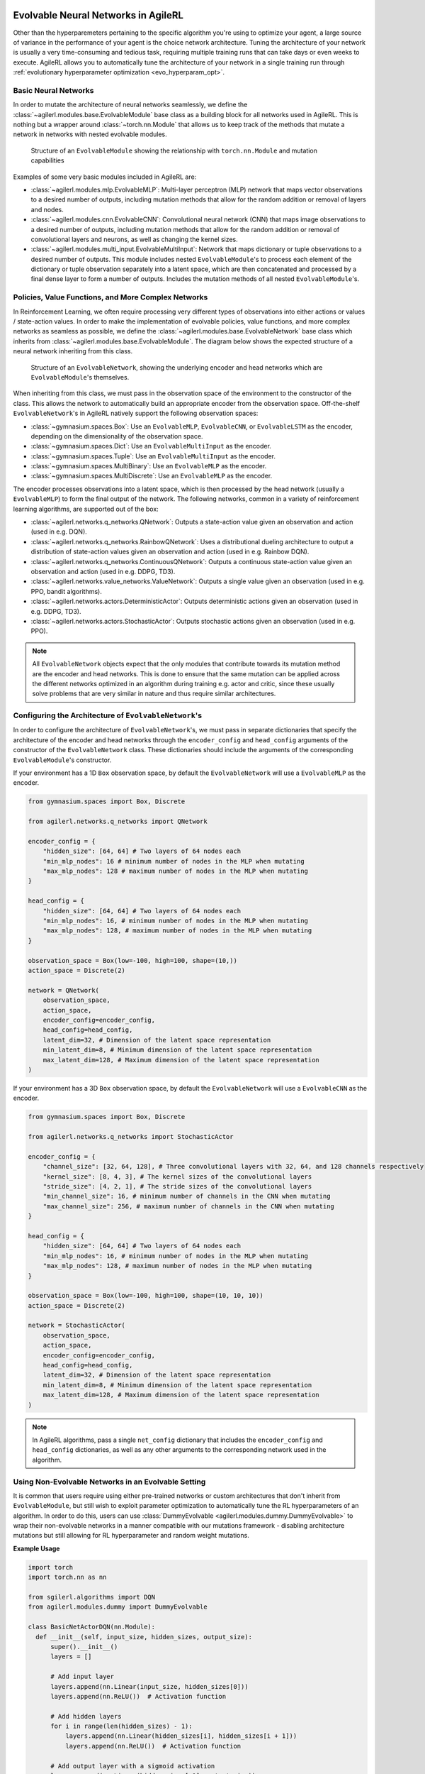 .. _evolvable_networks:

Evolvable Neural Networks in AgileRL
------------------------------------

Other than the hyperparemeters pertaining to the specific algorithm you're using to optimize your agent, a large source of variance in
the performance of your agent is the choice network architecture. Tuning the architecture of your network is usually a very time-consuming and tedious task,
requiring multiple training runs that can take days or even weeks to execute. AgileRL allows you to automatically tune the architecture of your network in
a single training run through :ref:`evolutionary hyperparameter optimization <evo_hyperparam_opt>`.


Basic Neural Networks
~~~~~~~~~~~~~~~~~~~~~

In order to mutate the architecture of neural networks seamlessly, we define the :class:`~agilerl.modules.base.EvolvableModule` base class as a building block
for all networks used in AgileRL. This is nothing but a wrapper around :class:`~torch.nn.Module` that allows us to keep track of the methods that mutate a network
in networks with nested evolvable modules.

.. figure:: ../_static/module.png
   :alt: EvolvableModule Structure
   :width: 90%

   Structure of an ``EvolvableModule`` showing the relationship with ``torch.nn.Module`` and mutation capabilities

Examples of some very basic modules included in AgileRL are:

- :class:`~agilerl.modules.mlp.EvolvableMLP`: Multi-layer perceptron (MLP) network that maps vector observations to a desired number of outputs, including mutation methods that allow for the random addition or removal of layers and nodes.

- :class:`~agilerl.modules.cnn.EvolvableCNN`: Convolutional neural network (CNN) that maps image observations to a desired number of outputs, including mutation methods that allow for the random addition or removal of convolutional layers and neurons, as well as changing the kernel sizes.

- :class:`~agilerl.modules.multi_input.EvolvableMultiInput`: Network that maps dictionary or tuple observations to a desired number of outputs. This module includes nested ``EvolvableModule``'s to process each element of the dictionary or tuple observation separately into a latent space, which are then concatenated and processed by a final dense layer to form a number of outputs. Includes the mutation methods of all nested ``EvolvableModule``'s.

Policies, Value Functions, and More Complex Networks
~~~~~~~~~~~~~~~~~~~~~~~~~~~~~~~~~~~~~~~~~~~~~~~~~~~~

In Reinforcement Learning, we often require processing very different types of observations into either actions or values / state-action values.
In order to make the implementation of evolvable policies, value functions, and more complex networks as seamless as possible, we define the :class:`~agilerl.modules.base.EvolvableNetwork`
base class which inherits from :class:`~agilerl.modules.base.EvolvableModule`. The diagram below shows the expected structure of a neural network inheriting from this class.

.. figure:: ../_static/network.png
   :alt: EvolvableNetwork Structure
   :width: 90%

   Structure of an ``EvolvableNetwork``, showing the underlying encoder and head networks which are ``EvolvableModule``'s themselves.

When inheriting from this class, we must pass in the observation space of the environment to the constructor of the class. This allows the network to automatically
build an appropriate encoder from the observation space. Off-the-shelf ``EvolvableNetwork``'s in AgileRL natively support the following observation spaces:

- :class:`~gymnasium.spaces.Box`: Use an ``EvolvableMLP``, ``EvolvableCNN``, or ``EvolvableLSTM`` as the encoder, depending on the dimensionality of the observation space.
- :class:`~gymnasium.spaces.Dict`: Use an ``EvolvableMultiInput`` as the encoder.
- :class:`~gymnasium.spaces.Tuple`: Use an ``EvolvableMultiInput`` as the encoder.
- :class:`~gymnasium.spaces.MultiBinary`: Use an ``EvolvableMLP`` as the encoder.
- :class:`~gymnasium.spaces.MultiDiscrete`: Use an ``EvolvableMLP`` as the encoder.

The encoder processes observations into a latent space, which is then processed by the head network (usually a ``EvolvableMLP``) to form the final output of the network. The
following networks, common in a variety of reinforcement learning algorithms, are supported out of the box:

- :class:`~agilerl.networks.q_networks.QNetwork`: Outputs a state-action value given an observation and action (used in e.g. DQN).
- :class:`~agilerl.networks.q_networks.RainbowQNetwork`: Uses a distributional dueling architecture to output a distribution of state-action values given an observation and action (used in e.g. Rainbow DQN).
- :class:`~agilerl.networks.q_networks.ContinuousQNetwork`: Outputs a continuous state-action value given an observation and action (used in e.g. DDPG, TD3).
- :class:`~agilerl.networks.value_networks.ValueNetwork`: Outputs a single value given an observation (used in e.g. PPO, bandit algorithms).
- :class:`~agilerl.networks.actors.DeterministicActor`: Outputs deterministic actions given an observation (used in e.g. DDPG, TD3).
- :class:`~agilerl.networks.actors.StochasticActor`: Outputs stochastic actions given an observation (used in e.g. PPO).

.. note::
    All ``EvolvableNetwork`` objects expect that the only modules that contribute towards its mutation method are the encoder and head networks. This is
    done to ensure that the same mutation can be applied across the different networks optimized in an algorithm during training e.g. actor and critic, since
    these usually solve problems that are very similar in nature and thus require similar architectures.


Configuring the Architecture of ``EvolvableNetwork``'s
~~~~~~~~~~~~~~~~~~~~~~~~~~~~~~~~~~~~~~~~~~~~~~~~~~~~~

In order to configure the architecture of ``EvolvableNetwork``'s, we must pass in separate dictionaries that specify the architecture of the encoder and head networks through
the ``encoder_config`` and ``head_config`` arguments of the constructor of the ``EvolvableNetwork`` class. These dictionaries should include the arguments of the corresponding
``EvolvableModule``'s constructor.


If your environment has a 1D ``Box`` observation space, by default the ``EvolvableNetwork`` will use a ``EvolvableMLP`` as the encoder.

.. code-block:: python

    from gymnasium.spaces import Box, Discrete

    from agilerl.networks.q_networks import QNetwork

    encoder_config = {
        "hidden_size": [64, 64] # Two layers of 64 nodes each
        "min_mlp_nodes": 16 # minimum number of nodes in the MLP when mutating
        "max_mlp_nodes": 128 # maximum number of nodes in the MLP when mutating
    }

    head_config = {
        "hidden_size": [64, 64] # Two layers of 64 nodes each
        "min_mlp_nodes": 16, # minimum number of nodes in the MLP when mutating
        "max_mlp_nodes": 128, # maximum number of nodes in the MLP when mutating
    }

    observation_space = Box(low=-100, high=100, shape=(10,))
    action_space = Discrete(2)

    network = QNetwork(
        observation_space,
        action_space,
        encoder_config=encoder_config,
        head_config=head_config,
        latent_dim=32, # Dimension of the latent space representation
        min_latent_dim=8, # Minimum dimension of the latent space representation
        max_latent_dim=128, # Maximum dimension of the latent space representation
    )

If your environment has a 3D ``Box`` observation space, by default the ``EvolvableNetwork`` will use a ``EvolvableCNN`` as the encoder.

.. code-block:: python

    from gymnasium.spaces import Box, Discrete

    from agilerl.networks.q_networks import StochasticActor

    encoder_config = {
        "channel_size": [32, 64, 128], # Three convolutional layers with 32, 64, and 128 channels respectively
        "kernel_size": [8, 4, 3], # The kernel sizes of the convolutional layers
        "stride_size": [4, 2, 1], # The stride sizes of the convolutional layers
        "min_channel_size": 16, # minimum number of channels in the CNN when mutating
        "max_channel_size": 256, # maximum number of channels in the CNN when mutating
    }

    head_config = {
        "hidden_size": [64, 64] # Two layers of 64 nodes each
        "min_mlp_nodes": 16, # minimum number of nodes in the MLP when mutating
        "max_mlp_nodes": 128, # maximum number of nodes in the MLP when mutating
    }

    observation_space = Box(low=-100, high=100, shape=(10, 10, 10))
    action_space = Discrete(2)

    network = StochasticActor(
        observation_space,
        action_space,
        encoder_config=encoder_config,
        head_config=head_config,
        latent_dim=32, # Dimension of the latent space representation
        min_latent_dim=8, # Minimum dimension of the latent space representation
        max_latent_dim=128, # Maximum dimension of the latent space representation
    )

.. note::
    In AgileRL algorithms, pass a single ``net_config`` dictionary that includes the ``encoder_config`` and ``head_config`` dictionaries, as well as any other arguments to
    the corresponding network used in the algorithm.


Using Non-Evolvable Networks in an Evolvable Setting
~~~~~~~~~~~~~~~~~~~~~~~~~~~~~~~~~~~~~~~~~~~~~~~~~~~~

It is common that users require using either pre-trained networks or custom architectures that don't inherit from ``EvolvableModule``, but still wish
to exploit parameter optimization to automatically tune the RL hyperparameters of an algorithm. In order to do this, users can use :class:`DummyEvolvable <agilerl.modules.dummy.DummyEvolvable>`
to wrap their non-evolvable networks in a manner compatible with our mutations framework - disabling architecture mutations but still allowing for RL hyperparameter and random weight mutations.


**Example Usage**

.. code-block:: python

    import torch
    import torch.nn as nn

    from sgilerl.algorithms import DQN
    from agilerl.modules.dummy import DummyEvolvable

    class BasicNetActorDQN(nn.Module):
      def __init__(self, input_size, hidden_sizes, output_size):
          super().__init__()
          layers = []

          # Add input layer
          layers.append(nn.Linear(input_size, hidden_sizes[0]))
          layers.append(nn.ReLU())  # Activation function

          # Add hidden layers
          for i in range(len(hidden_sizes) - 1):
              layers.append(nn.Linear(hidden_sizes[i], hidden_sizes[i + 1]))
              layers.append(nn.ReLU())  # Activation function

          # Add output layer with a sigmoid activation
          layers.append(nn.Linear(hidden_sizes[-1], output_size))

          # Combine all layers into a sequential model
          self.model = nn.Sequential(*layers)

      def forward(self, x):
          return self.model(x)

    device = torch.device("cuda" if torch.cuda.is_available() else "cpu")
    actor_kwargs = {
        "input_size": 4,  # Input size
        "hidden_sizes": [64, 64],  # Hidden layer sizes
        "output_size": 2  # Output size
    }

    actor = DummyEvolvable(BasicNetActor, actor_kwargs, device=device)

    # Use the actor in an algorithm
    observation_space = ...
    action_space = ...
    population = DQN.population(
        size=4,
        observation_space=observation_space,
        action_space=action_space
        actor_network=actor
        )


Integrating Architecture Mutations Into a Custom PyTorch Network
----------------------------------------------------------------

.. warning::
  The following section pertains to the :class:`MakeEvolvable <agilerl.wrappers.make_evolvable.MakeEvolvable>` wrapper, which will be deprecated in a
  future release. We recommend using the :class:`EvolvableModule <agilerl.modules.base.EvolvableModule>` and :class:`EvolvableNetwork <agilerl.networks.base.EvolvableNetwork>`
  classes to create custom networks, or wrapping your ``nn.Module`` objects with :class:`DummyEvolvable <agilerl.modules.dummy.DummyEvolvable>`.

For sequential architectures that users have already implemented using PyTorch, it is also possible to add
evolvable functionality through the ``MakeEvolvable`` wrapper. Below is an example of a simple multi-layer
perceptron that can be used by a DQN agent to solve the Lunar Lander environment. The input size is set as
the state dimensions and output size the action dimensions. It's worth noting that, during the model definition,
it is imperative to employ the ``torch.nn`` module to define all layers instead of relying on functions from
``torch.nn.functional`` within the forward() method of the network. This is crucial as the forward hooks implemented
will only be able to detect layers derived from ``nn.Module``.

.. code-block:: python

    import torch.nn as nn
    import torch


    class MLPActor(nn.Module):
        def __init__(self, input_size, output_size):
            super(MLPActor, self).__init__()

            self.linear_layer_1 = nn.Linear(input_size, 64)
            self.linear_layer_2 = nn.Linear(64, output_size)
            self.relu = nn.ReLU()

        def forward(self, x):
            x = self.relu(self.linear_layer_1(x))
            x = self.linear_layer_2(x)
            return x


To make this network evolvable, simply instantiate an MLP Actor object and then pass it, along with an input tensor into
the ``MakeEvolvable`` wrapper.

.. code-block:: python

    from agilerl.wrappers.make_evolvable import MakeEvolvable

    observation_space = env.single_observation_space
    action_space = env.single_action_space

    actor = MLPActor(observation_space.shape[0], action_space.n)
    evolvable_actor = MakeEvolvable(
                        actor,
                        input_tensor=torch.randn(observation_space.shape[0]),
                        device=device
                      )

When instantiating using ``create_population`` to generate a population of agents with a custom actor,
you need to set ``actor_network`` to ``evolvable_actor``.

.. code-block:: python

    pop = create_population(
            algo="DQN",                                  # Algorithm
            observation_space=observation_space,         # Observation space
            action_space=action_space,                   # Action space
            actor_network=evolvable_actor,               # Custom evolvable actor
            INIT_HP=INIT_HP,                             # Initial hyperparameters
            population_size=INIT_HP["POPULATION_SIZE"],  # Population size
            device=device
          )

If you are using an algorithm that also uses a single critic (PPO, DDPG), define the critic network and pass it into the
``create_population`` class.

.. code-block:: python

    pop = create_population(
            algo="PPO",                                  # Algorithm
            observation_space=observation_space,         # Observation space
            action_space=action_space,                   # Action space
            actor_network=evolvable_actor,               # Custom evolvable actor
            critic_network=evolvable_critic,             # Custom evolvable critic
            INIT_HP=INIT_HP,                             # Initial hyperparameters
            population_size=INIT_HP["POPULATION_SIZE"],  # Population size
            device=device
          )

If the single agent algorithm has more than one critic (e.g. TD3), then pass the ``critic_network`` argument a list of two critics.

.. code-block:: python

    pop = create_population(
            algo="TD3",                                           # Algorithm
            observation_space=observation_space,                      # Observation space
            action_space=action_space,                                # Action space
            actor_network=evolvable_actor,                            # Custom evolvable actor
            critic_network=[evolvable_critic_1, evolvable_critic_2],  # Custom evolvable critic
            INIT_HP=INIT_HP,                                          # Initial hyperparameters
            population_size=INIT_HP["POPULATION_SIZE"],               # Population size
            device=device
          )


If you are using a multi-agent algorithm, define ``actor_network`` and ``critic_network`` as lists containing networks for each agent in the
multi-agent environment. The example below outlines how this would work for a two agent environment (asumming you have initialised a multi-agent
environment in the variable ``env``).

.. code-block:: python

    # For MADDPG
    evolvable_actors = [actor_network_1, actor_network_2]
    evolvable_critics = [critic_network_1, critic_network_2]

    # For MATD3, "critics" will be a list of 2 lists as MATD3 uses one more critic than MADDPG
    evolvable_actors = [actor_network_1, actor_network_2]
    evolvable_critics = [[critic_1_network_1, critic_1_network_2],
                         [critic_2_network_1, critic_2_network_2]]

    # Instantiate the populations as follows
    observation_spaces = [env.single_observation_space(agent) for agent in env.agents]
    action_spaces = [env.single_action_space(agent) for agent in env.agents]
    pop = create_population(
            algo="MADDPG",                                # Algorithm
            observation_space=observation_spaces,         # Observation space
            action_space=action_spaces,                   # Action space
            actor_network=evolvable_actors,               # Custom evolvable actor
            critic_network=evolvable_critics,             # Custom evolvable critic
            INIT_HP=INIT_HP,                              # Initial hyperparameters
            population_size=INIT_HP["POPULATION_SIZE"],   # Population size
            device=device
          )

Finally, if you are using a multi-agent algorithm but need to use CNNs to account for RGB image states, there are a few extra considerations
that need to be taken into account when defining your critic network. In MADDPG and MATD3, each agent consists of an actor and critic and each
critic evaluates the states and actions of all agents that act in the multi-agent system. Unlike with non-RGB environments that require MLPs, we cannot
immediately stack the state and action tensors due to differing dimensions, we must first pass the state tensor through the convolutinal layers,
before flattening the output, combining with the actions tensor, and then passing this combined state-action tensor into the fully-connected layer.
This means that when defining the critic, the ``.forward()`` method must account for two input tensors (states and actions). Below are examples of
how to define actor and critic networks for a two agent system with state tensors of shape (4, 210, 160):

.. code-block:: python

  from agilerl.networks.custom_activation import GumbelSoftmax

  class MultiAgentCNNActor(nn.Module):
    def __init__(self):
    super().__init__()
      self.conv1 = nn.Conv3d(
         in_channels=4, out_channels=16, kernel_size=(1, 3, 3), stride=4
      )
      self.conv2 = nn.Conv3d(
            in_channels=16, out_channels=32, kernel_size=(1, 3, 3), stride=2
      )
      # Define the max-pooling layers
      self.pool = nn.MaxPool2d(kernel_size=2, stride=2)

      # Define fully connected layers
      self.fc1 = nn.Linear(15200, 256)
      self.fc2 = nn.Linear(256, 2)

      # Define activation function
      self.relu = nn.ReLU()

      # Define output activation
      self.output_activation = GumbelSoftmax()

    def forward(self, state_tensor):
        # Forward pass through convolutional layers
        x = self.relu(self.conv1(state_tensor))
        x = self.relu(self.conv2(x))

        # Flatten the output for the fully connected layers
        x = x.view(x.size(0), -1)

        # Forward pass through fully connected layers
        x = self.relu(self.fc1(x))
        x = self.output_activation(self.fc2(x))

        return x


  class MultiAgentCNNCritic(nn.Module):
    def __init__(self):
        super().__init__()

        # Define the convolutional layers
        self.conv1 = nn.Conv3d(
            in_channels=4, out_channels=16, kernel_size=(2, 3, 3), stride=4
        )
        self.conv2 = nn.Conv3d(
            in_channels=16, out_channels=32, kernel_size=(1, 3, 3), stride=2
        )

        # Define the max-pooling layers
        self.pool = nn.MaxPool2d(kernel_size=2, stride=2)

        # Define fully connected layers
        self.fc1 = nn.Linear(15208, 256)
        self.fc2 = nn.Linear(256, 2)

        # Define activation function
        self.relu = nn.ReLU()


    def forward(self, state_tensor, action_tensor):
        # Forward pass through convolutional layers
        x = self.relu(self.conv1(state_tensor))
        x = self.relu(self.conv2(x))

        # Flatten the output for the fully connected layers
        x = x.view(x.size(0), -1)
        x = torch.cat([x, action_tensor], dim=1)

        # Forward pass through fully connected layers
        x = self.relu(self.fc1(x))
        x = self.fc2(x)

        return x

To then make these two CNNs evolvable we pass them, along with input tensors into the ``MakeEvolvable`` wrapper.

.. code-block:: python

  actor = MultiAgentCNNActor()
  evolvable_actor = MakeEvolvable(network=actor,
                                  input_tensor=torch.randn(1, 4, 1, 210, 160), # (B, C_in, D, H, W) D = 1 as actors are decentralised
                                  device=device)
  critic = MultiAgentCNNCritic()
  evolvable_critic = MakeEvolvable(network=critic,
                                   input_tensor=torch.randn(1, 4, 2, 210, 160), # (B, C_in, D, H, W)),
                                                                                #  D = 2 as critics are centralised and  so we evaluate both agents
                                   secondary_input_tensor=torch.randn(1,8), # Assuming 2 agents each with action dimensions of 4
                                   device=device)


.. _comparch:

Compatible Architecture
~~~~~~~~~~~~~~~~~~~~~~~

At present, ``MakeEvolvable`` is currently compatible with PyTorch multi-layer perceptrons (MLPs) and convolutional neural networks (CNNs). The
network architecture must also be sequential, that is, the output of one layer serves as the input to the next layer. Outlined below is a comprehensive
table of PyTorch layers that are currently supported by this wrapper:


.. list-table::
   :widths: 25, 50
   :header-rows: 1
   :align: left

   * - **Layer Type**
     - **PyTorch Compatibility**
   * - **Pooling**
     - ``nn.MaxPool2d``, ``nn.MaxPool3d``, ``nn.AvgPool2d``, ``nn.AvgPool3d``
   * - **Activation**
     - ``nn.Tanh``, ``nn.Identity``, ``nn.ReLU``, ``nn.ELU``, ``nn.Softsign``, ``nn.Sigmoid``, ``GumbelSoftmax``,
       ``nn.Softplus``, ``nn.Softmax``, ``nn.LeakyReLU``, ``nn.PReLU``, ``nn.GELU``
   * - **Normalization**
     - ``nn.BatchNorm2d``, ``nn.BatchNorm3d``, ``nn.InstanceNorm2d``, ``nn.InstanceNorm3d``, ``nn.LayerNorm``
   * - **Convolutional**
     - ``nn.Conv2d``, ``nn.Conv3d``
   * - **Linear**
     - ``nn.Linear``

.. _compalgos:

Compatible Algorithms
~~~~~~~~~~~~~~~~~~~~~

The following table highlights which AgileRL algorithms are currently compatible with custom architecture:

.. list-table::
   :widths: 5, 5, 5, 5, 5, 5, 5, 5, 5
   :header-rows: 1

   * - CQL
     - DQN
     - DDPG
     - TD3
     - PPO
     - MADDPG
     - MATD3
     - ILQL
     - Rainbow-DQN
   * - ✔️
     - ✔️
     - ✔️
     - ✔️
     - ✔️
     - ✔️
     - ✔️
     - ❌
     - ✔️
